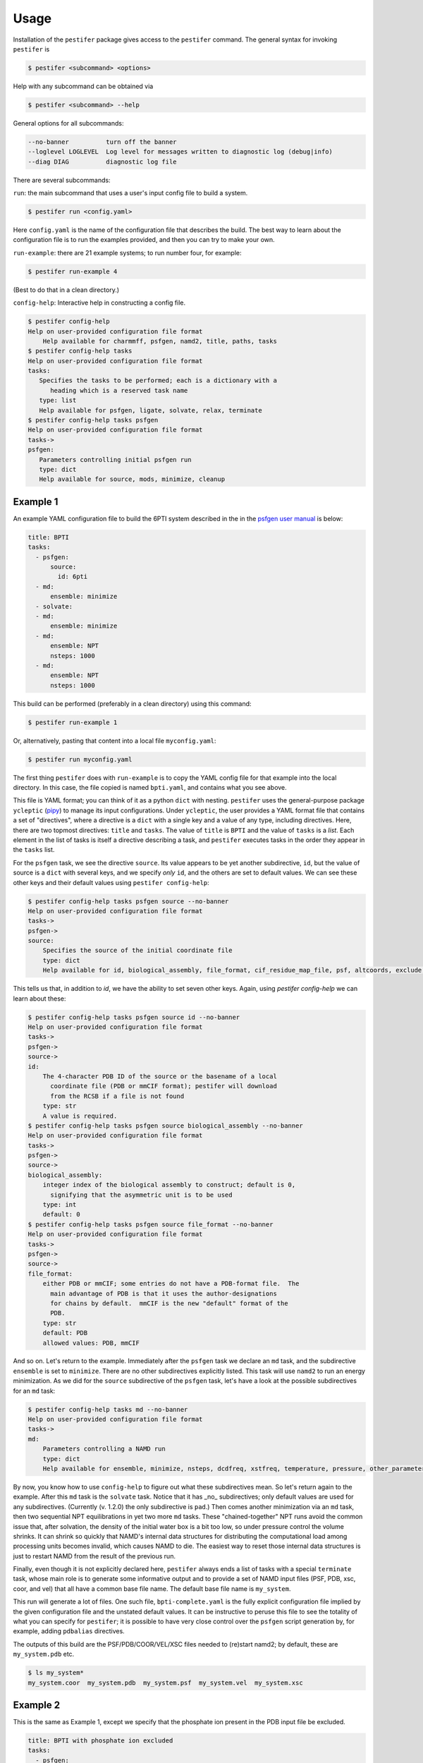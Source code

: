 Usage
=====

Installation of the ``pestifer`` package gives access to the ``pestifer`` command.  The general syntax for invoking ``pestifer`` is

.. code-block:: console

   $ pestifer <subcommand> <options>

Help with any subcommand can be obtained via

.. code-block:: console

   $ pestifer <subcommand> --help

General options for all subcommands:

.. code-block:: console

  --no-banner          turn off the banner
  --loglevel LOGLEVEL  Log level for messages written to diagnostic log (debug|info)
  --diag DIAG          diagnostic log file

There are several subcommands:

``run``: the main subcommand that uses a user's input config file to build a system.

.. code-block:: console

   $ pestifer run <config.yaml>

Here ``config.yaml`` is the name of the configuration file that describes the build.  The
best way to learn about the configuration file is to run the examples provided, and
then you can try to make your own.

``run-example``: there are 21 example systems; to run number four, for example:

.. code-block:: console
   
   $ pestifer run-example 4

(Best to do that in a clean directory.)

``config-help``: Interactive help in constructing a config file.

.. code-block:: console

   $ pestifer config-help
   Help on user-provided configuration file format
       Help available for charmmff, psfgen, namd2, title, paths, tasks
   $ pestifer config-help tasks
   Help on user-provided configuration file format
   tasks:
      Specifies the tasks to be performed; each is a dictionary with a
         heading which is a reserved task name
      type: list
      Help available for psfgen, ligate, solvate, relax, terminate
   $ pestifer config-help tasks psfgen
   Help on user-provided configuration file format
   tasks->
   psfgen:
      Parameters controlling initial psfgen run
      type: dict
      Help available for source, mods, minimize, cleanup

Example 1
---------

An example YAML configuration file to build the 6PTI system described in the 
in the `psfgen user manual <https://www.ks.uiuc.edu/Research/vmd/plugins/psfgen/ug.pdf>`_ is below:

.. code-block:: yaml

  title: BPTI
  tasks:
    - psfgen:
        source:
          id: 6pti
    - md:
        ensemble: minimize
    - solvate:
    - md:
        ensemble: minimize
    - md:
        ensemble: NPT
        nsteps: 1000
    - md:
        ensemble: NPT
        nsteps: 1000

This build can be performed (preferably in a clean directory) using this command:

.. code-block:: console

   $ pestifer run-example 1

Or, alternatively, pasting that content into a local file ``myconfig.yaml``:

.. code-block:: console

   $ pestifer run myconfig.yaml

The first thing ``pestifer`` does with ``run-example`` is to copy the YAML config file for that example into the local directory.  In this case, the file copied is named ``bpti.yaml``, and contains what you see above.

This file is YAML format; you can think of it as a python ``dict`` with nesting.  ``pestifer`` uses the general-purpose package ``ycleptic`` (`pipy <https://pypi.org/project/pestifer/>`_) to manage its input configurations.  Under ``ycleptic``, the user provides a YAML format file that contains a set of "directives", where a directive is a ``dict`` with a single key and a value of any type, including directives. Here, there are two topmost directives: ``title`` and ``tasks``.  The value of ``title`` is ``BPTI`` and the value of ``tasks`` is a *list*.  Each element in the list of tasks is itself a directive describing a task, and ``pestifer`` executes tasks in the order they appear in the ``tasks`` list.

For the ``psfgen`` task, we see the directive ``source``.  Its value appears to be yet another subdirective, ``id``, but the value of source is a ``dict`` with several keys, and we specify *only* ``id``, and the others are set to default values.  We can see these other keys and their default values using ``pestifer config-help``: 

.. code-block:: console

  $ pestifer config-help tasks psfgen source --no-banner
  Help on user-provided configuration file format
  tasks->
  psfgen->
  source:
      Specifies the source of the initial coordinate file
      type: dict
      Help available for id, biological_assembly, file_format, cif_residue_map_file, psf, altcoords, exclude, sequence

This tells us that, in addition to `id`, we have the ability to set seven other keys.  Again, using `pestifer config-help` we can learn about these:

.. code-block:: console

  $ pestifer config-help tasks psfgen source id --no-banner
  Help on user-provided configuration file format
  tasks->
  psfgen->
  source->
  id:
      The 4-character PDB ID of the source or the basename of a local
        coordinate file (PDB or mmCIF format); pestifer will download
        from the RCSB if a file is not found
      type: str
      A value is required.
  $ pestifer config-help tasks psfgen source biological_assembly --no-banner
  Help on user-provided configuration file format
  tasks->
  psfgen->
  source->
  biological_assembly:
      integer index of the biological assembly to construct; default is 0,
        signifying that the asymmetric unit is to be used
      type: int
      default: 0
  $ pestifer config-help tasks psfgen source file_format --no-banner
  Help on user-provided configuration file format
  tasks->
  psfgen->
  source->
  file_format:
      either PDB or mmCIF; some entries do not have a PDB-format file.  The
        main advantage of PDB is that it uses the author-designations
        for chains by default.  mmCIF is the new "default" format of the
        PDB.
      type: str
      default: PDB
      allowed values: PDB, mmCIF

And so on.  Let's return to the example.  Immediately after the ``psfgen`` task we declare an ``md`` task, and the subdirective ``ensemble`` is set to ``minimize``.  There are no other subdirectives explicitly listed.  This task will use ``namd2`` to run an energy minimization.  As we did for the ``source`` subdirective of the ``psfgen`` task, let's have a look at the possible subdirectives for an ``md`` task:

.. code-block:: console

  $ pestifer config-help tasks md --no-banner
  Help on user-provided configuration file format
  tasks->
  md:
      Parameters controlling a NAMD run
      type: dict
      Help available for ensemble, minimize, nsteps, dcdfreq, xstfreq, temperature, pressure, other_parameters, constraints

By now, you know how to use ``config-help`` to figure out what these subdirectives mean. 
So let's return again to the example.  After this ``md`` task is the ``solvate`` task.  Notice that it has _no_ subdirectives; only default values are used for any subdirectives. (Currently (v. 1.2.0) the only subdirective is ``pad``.) Then comes another minimization via an ``md`` task, then two sequential NPT equilibrations in yet two more ``md`` tasks.  These "chained-together" NPT runs avoid the common issue that, after solvation, the density of the initial water box is a bit too low, so under pressure control the volume shrinks.  It can shrink so quickly that NAMD's internal data structures for distributing the computational load among processing units becomes invalid, which causes NAMD to die.  The easiest way to reset those internal data structures is just to restart NAMD from the result of the previous run.

Finally, even though it is not explicitly declared here, ``pestifer`` always ends a list of tasks with a special ``terminate`` task, whose main role is to generate some informative output and to provide a set of NAMD input files (PSF, PDB, xsc, coor, and vel) that all have a common base file name.  The default base file name is ``my_system``.

This run will generate a lot of files.  One such file, ``bpti-complete.yaml`` is the fully explicit configuration file implied by the given configuration file and the unstated default values.  It can be instructive to peruse this file to see the totality of what you can specify for ``pestifer``; it is possible to have very close control over the ``psfgen`` script generation by, for example, adding ``pdbalias`` directives.

The outputs of this build are the PSF/PDB/COOR/VEL/XSC files needed to (re)start namd2; by default, these are ``my_system.pdb`` etc.

.. code-block:: console

   $ ls my_system*
   my_system.coor  my_system.pdb  my_system.psf  my_system.vel  my_system.xsc

Example 2
---------
This is the same as Example 1, except we specify that the phosphate ion present in the PDB input file be excluded.

.. code-block:: yaml

  title: BPTI with phosphate ion excluded
  tasks:
    - psfgen:
        source:
          id: 6pti
          exclude:
            resnames:
              - PO4
    - md:
        ensemble: minimize
    - solvate:
    - md:
        ensemble: minimize
    - md:
        ensemble: NPT
        nsteps: 1000
    - md:
        ensemble: NPT
        nsteps: 1000

This exclusion is specified via the ``exclude`` directive under ``source``, and we further specify that it is all residues with a particular name that we are excluding (``PO4``).  We must refer to any resnames to exclude using exactly the same string that refers to them in the PDB input itself.

Example 11
----------
This is the same as Example 2, except we introduce a ``terminate`` task with a ``package`` directive.  ``package`` will make a tarball of all necessary input files for a production ``namd2`` run, including the PSF/PDB/COOR/VEL/XSC fileset and all parameter files.

.. code-block:: yaml

  title: BPTI, packaging all inputs for NAMD deployment
  tasks:
    - psfgen:
        source:
          id: 6pti
          exclude:
            resnames:
              - PO4
    - md:
        ensemble: minimize
    - solvate:
    - md:
        ensemble: minimize
    - md:
        ensemble: NVT
    - md:
        ensemble: NPT
        nsteps: 500
    - md:
        ensemble: NPT
        nsteps: 1500
    - terminate:
        basename: my_6pti
        package:
          ensemble: NPT
          basename: prod_6pti

The name of the tarball generated is ``prod_6pti.tgz`` and its contents are:

.. code-block:: console

   $ tar ztf prod_6pti.tgz
   par_all36m_prot.prm
   par_all36_carb.prm
   par_all36_lipid.prm
   par_all36_carb.prm
   par_all36_na.prm
   par_all36_cgenff.prm
   toppar_all36_carb_glycopeptide.str
   toppar_all36_prot_modify_res.str
   toppar_water_ions.str
   toppar_all36_moreions.str
   01-00-solvate.psf
   02-00-relax-relax.pdb
   02-00-relax-relax.coor
   02-00-relax-relax.xsc
   02-00-relax-relax.vel
   prod_6pti.namd
   $

Carefully consider the contents of the ``namd2`` config file before you run!

